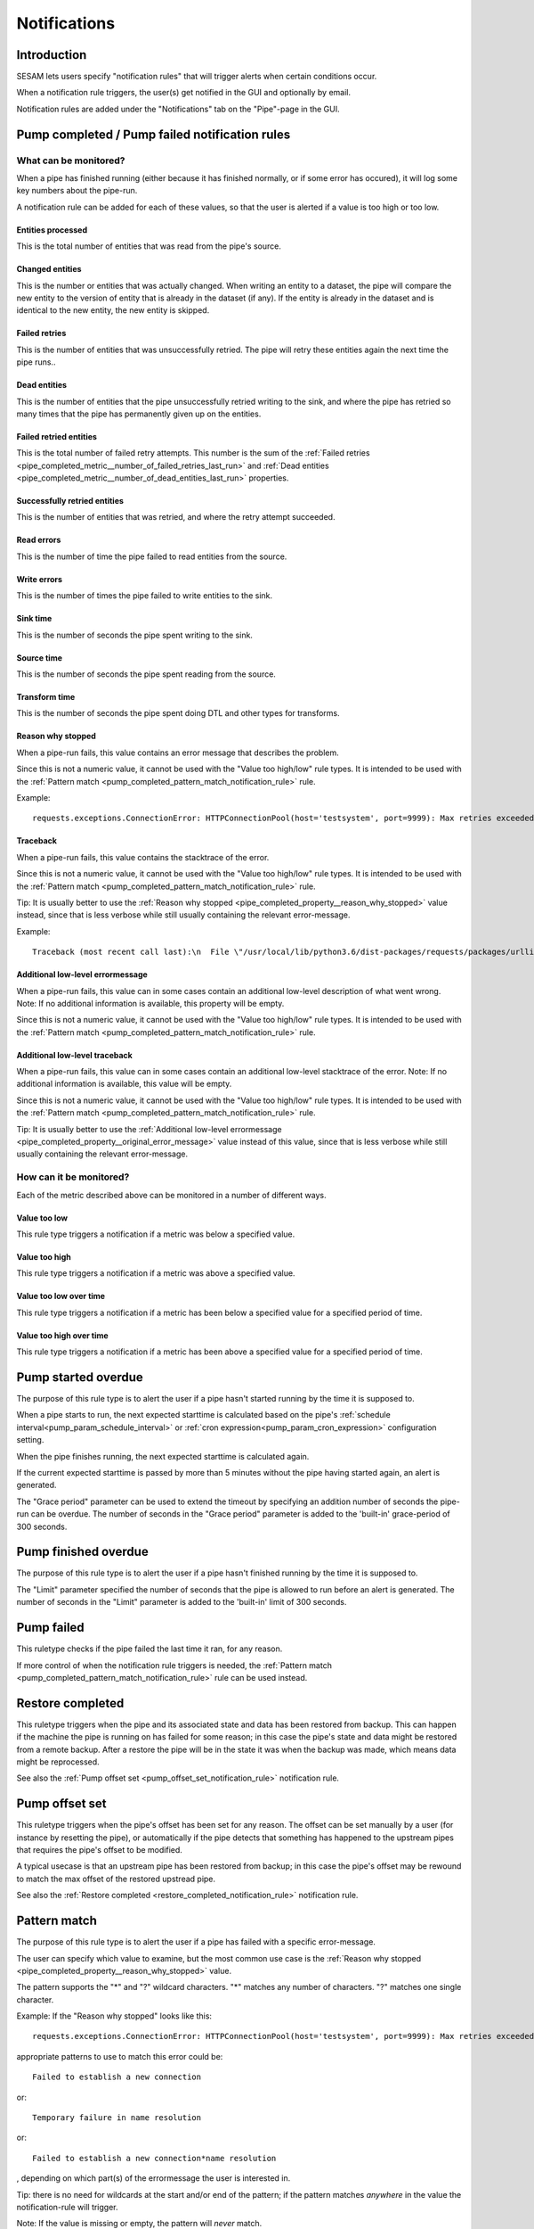 =============
Notifications
=============


Introduction
============

SESAM lets users specify "notification rules" that will trigger alerts when certain
conditions occur.

When a notification rule triggers, the user(s) get notified in the GUI and optionally by email.

Notification rules are added under the "Notifications" tab on the "Pipe"-page in the GUI.


Pump completed / Pump failed notification rules
===============================================

What can be monitored?
----------------------
When a pipe has finished running (either because it has finished normally, or if some error has occured),
it will log some key numbers about the pipe-run.

A notification rule can be added for each of these values, so that the user is alerted if a value
is too high or too low.


.. _pipe_completed_metric__entities_last_run:

Entities processed
~~~~~~~~~~~~~~~~~~
This is the total number of entities that was read from the pipe's source.


.. _pipe_completed_metric__changes_last_run:

Changed entities
~~~~~~~~~~~~~~~~
This is the number or entities that was actually changed. When writing an entity to a dataset, the
pipe will compare the new entity to the version of entity that is already in the dataset (if any). If
the entity is already in the dataset and is identical to the new entity, the new entity is skipped.


.. _pipe_completed_metric__number_of_failed_retries_last_run:

Failed retries
~~~~~~~~~~~~~~
This is the number of entities that was unsuccessfully retried. The pipe will retry these entities again the next
time the pipe runs..


.. _pipe_completed_metric__number_of_dead_entities_last_run:

Dead entities
~~~~~~~~~~~~~
This is the number of entities that the pipe unsuccessfully retried writing to the sink, and where the pipe
has retried so many times that the pipe has permanently given up on the entities.

.. _pipe_completed_metric__retry_errors_last_run:

Failed retried entities
~~~~~~~~~~~~~~~~~~~~~~~
This is the total number of failed retry attempts. This number is the sum of the
:ref:`Failed retries <pipe_completed_metric__number_of_failed_retries_last_run>`
and :ref:`Dead entities <pipe_completed_metric__number_of_dead_entities_last_run>` properties.


.. _pipe_completed_metric__retries_succeeded_last_run:

Successfully retried entities
~~~~~~~~~~~~~~~~~~~~~~~~~~~~~
This is the number of entities that was retried, and where the retry attempt succeeded.

.. _pipe_completed_metric__read_errors_last_run:

Read errors
~~~~~~~~~~~
This is the number of time the pipe failed to read entities from the source.


.. _pipe_completed_metric__write_errors_last_run:

Write errors
~~~~~~~~~~~~
This is the number of times the pipe failed to write entities to the sink.


.. _pipe_completed_metric__sink_time:

Sink time
~~~~~~~~~
This is the number of seconds the pipe spent writing to the sink.

.. _pipe_completed_metric__source_time:

Source time
~~~~~~~~~~~
This is the number of seconds the pipe spent reading from the source.

.. _pipe_completed_metric__transform_time:

Transform time
~~~~~~~~~~~~~~
This is the number of seconds the pipe spent doing DTL and other types for transforms.

.. _pipe_completed_property__reason_why_stopped:

Reason why stopped
~~~~~~~~~~~~~~~~~~

When a pipe-run fails, this value contains an error message that describes the problem.

Since this is not a numeric value, it cannot be used with the "Value too high/low" rule types. It
is intended to be used with the :ref:`Pattern match <pump_completed_pattern_match_notification_rule>` rule.

Example::

   requests.exceptions.ConnectionError: HTTPConnectionPool(host='testsystem', port=9999): Max retries exceeded with url: /sludder (Caused by NewConnectionError('<requests.packages.urllib3.connection.HTTPConnection object at 0x7f12b7aaa518>: Failed to establish a new connection: [Errno -3] Temporary failure in name resolution',))


.. _pipe_completed_property__traceback:

Traceback
~~~~~~~~~

When a pipe-run fails, this value contains the stacktrace of the error.

Since this is not a numeric value, it cannot be used with the "Value too high/low" rule types. It
is intended to be used with the :ref:`Pattern match <pump_completed_pattern_match_notification_rule>` rule.

Tip: It is usually better to use the :ref:`Reason why stopped <pipe_completed_property__reason_why_stopped>` value
instead, since that is less verbose while still usually containing the relevant error-message.

Example::

   Traceback (most recent call last):\n  File \"/usr/local/lib/python3.6/dist-packages/requests/packages/urllib3/connection.py\", line 142, in _new_conn\n    (self.host, self.port), self.timeout, **extra_kw)\n  File \"/usr/local/lib/python3.6/dist-packages/requests/packages/urllib3/util/connection.py\", line 67, in create_connection\n    for res in socket.getaddrinfo(host, port, 0, socket.SOCK_STREAM):\n  File \"/usr/lib/python3.6/socket.py\", line 745, in getaddrinfo\n    for res in _socket.getaddrinfo(host, port, family, type, proto, flags):\nsocket.gaierror: [Errno -3] Temporary failure in name resolution\n\nDuring handling of the above exception, another exception occurred:\nTraceback (most recent call last):\n  File \"/usr/local/lib/python3.6/dist-packages/requests/packages/urllib3/connectionpool.py\", line 578, in urlopen\n    chunked=chunked)\n  File \"/usr/local/lib/python3.6/dist-packages/requests/packages/urllib3/connectionpool.py\", line 362, in _make_request\n    conn.request(method, url, **httplib_request_kw)\n  File \"/usr/lib/python3.6/http/client.py\", line 1239, in request\n    self._send_request(method, url, body, headers, encode_chunked)\n  File \"/usr/lib/python3.6/http/client.py\", line 1285, in _send_request\n    self.endheaders(body, encode_chunked=encode_chunked)\n  File \"/usr/lib/python3.6/http/client.py\", line 1234, in endheaders\n    self._send_output(message_body, encode_chunked=encode_chunked)\n  File \"/usr/lib/python3.6/http/client.py\", line 1026, in _send_output\n    self.send(msg)\n  File \"/usr/lib/python3.6/http/client.py\", line 964, in send\n    self.connect()\n  File \"/usr/local/lib/python3.6/dist-packages/requests/packages/urllib3/connection.py\", line 167, in connect\n    conn = self._new_conn()\n  File \"/usr/local/lib/python3.6/dist-packages/requests/packages/urllib3/connection.py\", line 151, in _new_conn\n    self, \"Failed to establish a new connection: %s\" % e)\nrequests.packages.urllib3.exceptions.NewConnectionError: <requests.packages.urllib3.connection.HTTPConnection object at 0x7f12b7a954a8>: Failed to establish a new connection: [Errno -3] Temporary failure in name resolution\n\nDuring handling of the above exception, another exception occurred:\nTraceback (most recent call last):\n  File \"/usr/local/lib/python3.6/dist-packages/requests/adapters.py\", line 403, in send\n    timeout=timeout\n  File \"/usr/local/lib/python3.6/dist-packages/requests/packages/urllib3/connectionpool.py\", line 623, in urlopen\n    _stacktrace=sys.exc_info()[2])\n  File \"/usr/local/lib/python3.6/dist-packages/requests/packages/urllib3/util/retry.py\", line 281, in increment\n    raise MaxRetryError(_pool, url, error or ResponseError(cause))\nrequests.packages.urllib3.exceptions.MaxRetryError: HTTPConnectionPool(host='testsystem', port=9999): Max retries exceeded with url: /sludder (Caused by NewConnectionError('<requests.packages.urllib3.connection.HTTPConnection object at 0x7f12b7a954a8>: Failed to establish a new connection: [Errno -3] Temporary failure in name resolution',))\n\nDuring handling of the above exception, another exception occurred:\nTraceback (most recent call last):\n  File \"/usr/local/lib/python3.6/dist-packages/lake/sources/json.py\", line 31, in getEntities\n    with self.system.getStream(session, absolute_url, params=params) as stream:\n  File \"/usr/local/lib/python3.6/dist-packages/lake/systems/url.py\", line 189, in getStream\n    session=session, url=url, params=params, headers=headers)\n  File \"/usr/local/lib/python3.6/dist-packages/lake/systems/url.py\", line 182, in getStreamAndContentLength\n    r, content_length = self.getRequestAndContentLength(session, url, params=params, headers=headers)\n  File \"/usr/local/lib/python3.6/dist-packages/lake/systems/url.py\", line 160, in getRequestAndContentLength\n    verify=self.verify_ssl, timeout=self.timeout)\n  File \"/usr/local/lib/python3.6/dist-packages/requests/sessions.py\", line 487, in get\n    return self.request('GET', url, **kwargs)\n  File \"/usr/local/lib/python3.6/dist-packages/requests/sessions.py\", line 475, in request\n    resp = self.send(prep, **send_kwargs)\n  File \"/usr/local/lib/python3.6/dist-packages/requests/sessions.py\", line 585, in send\n    r = adapter.send(request, **kwargs)\n  File \"/usr/local/lib/python3.6/dist-packages/requests/adapters.py\", line 467, in send\n    raise ConnectionError(e, request=request)\nrequests.exceptions.ConnectionError: HTTPConnectionPool(host='testsystem', port=9999): Max retries exceeded with url: /sludder (Caused by NewConnectionError('<requests.packages.urllib3.connection.HTTPConnection object at 0x7f12b7a954a8>: Failed to establish a new connection: [Errno -3] Temporary failure in name resolution',))







.. _pipe_completed_property__original_error_message:

Additional low-level errormessage
~~~~~~~~~~~~~~~~~~~~~~~~~~~~~~~~~

When a pipe-run fails, this value can in some cases contain an additional
low-level description of what went wrong. Note: If no additional information is available, this
property will be empty.

Since this is not a numeric value, it cannot be used with the "Value too high/low" rule types. It
is intended to be used with the :ref:`Pattern match <pump_completed_pattern_match_notification_rule>` rule.


Additional low-level traceback
~~~~~~~~~~~~~~~~~~~~~~~~~~~~~~

When a pipe-run fails, this value can in some cases contain an additional low-level stacktrace of the
error. Note: If no additional information is available, this value will be empty.

Since this is not a numeric value, it cannot be used with the "Value too high/low" rule types. It
is intended to be used with the :ref:`Pattern match <pump_completed_pattern_match_notification_rule>` rule.

Tip: It is usually better to use the :ref:`Additional low-level errormessage <pipe_completed_property__original_error_message>` value
instead of this value, since that is less verbose while still usually containing the relevant error-message.


How can it be monitored?
------------------------

Each of the metric described above can be monitored in a number of different ways.

.. _pump_completed_value_too_low_notification_rule:

Value too low
~~~~~~~~~~~~~
This rule type triggers a notification if a metric was below a specified value.

.. _pump_completed_value_too_high_notification_rule:

Value too high
~~~~~~~~~~~~~~
This rule type triggers a notification if a metric was above a specified value.


.. _pump_completed_value_too_low_over_time_notification_rule:

Value too low over time
~~~~~~~~~~~~~~~~~~~~~~~
This rule type triggers a notification if a metric has been below a specified value for a
specified period of time.

.. _pump_completed_value_too_high_over_time_notification_rule:

Value too high over time
~~~~~~~~~~~~~~~~~~~~~~~~
This rule type triggers a notification if a metric has been above a specified value for a
specified period of time.


.. _pump_started_overdue_notification_rule:

Pump started overdue
====================

The purpose of this rule type is to alert the user if a pipe hasn't started running by the
time it is supposed to.

When a pipe starts to run, the next expected starttime is calculated based on the pipe's
:ref:`schedule interval<pump_param_schedule_interval>` or :ref:`cron expression<pump_param_cron_expression>`
configuration setting.

When the pipe finishes running, the next expected starttime is calculated again.

If the current expected starttime is passed by more than 5 minutes without the pipe having started again, an alert
is generated.

The "Grace period" parameter can be used to extend the timeout by specifying an addition number
of seconds the pipe-run can be overdue. The number of seconds in the "Grace period" parameter is added to the
'built-in' grace-period of 300 seconds.

.. _pump_finished_overdue_notification_rule:

Pump finished overdue
=====================

The purpose of this rule type is to alert the user if a pipe hasn't finished running by the
time it is supposed to.

The "Limit" parameter specified the number of seconds that the pipe is allowed to run before an alert is generated.
The number of seconds in the "Limit" parameter is added to the 'built-in' limit of 300 seconds.


.. _pump_failed_notification_rule:

Pump failed
===========

This ruletype checks if the pipe failed the last time it ran, for any reason.

If more control of when the notification rule triggers is needed, the
:ref:`Pattern match <pump_completed_pattern_match_notification_rule>` rule can be used instead.

.. _restore_completed_notification_rule:

Restore completed
=================

This ruletype triggers when the pipe and its associated state and data has been restored from backup. This can happen
if the machine the pipe is running on has failed for some reason; in this case the pipe's state and data might
be restored from a remote backup. After a restore the pipe will be in the state it was when the backup was made,
which means data might be reprocessed.

See also the :ref:`Pump offset set <pump_offset_set_notification_rule>` notification rule.

.. _pump_offset_set_notification_rule:

Pump offset set
===============

This ruletype triggers when the pipe's offset has been set for any reason. The offset can be set manually by a
user (for instance by resetting the pipe), or automatically if the pipe detects that something has happened to
the upstream pipes that requires the pipe's offset to be modified.

A typical usecase is that an upstream pipe has been restored from backup; in this case the pipe's offset may be
rewound to match the max offset of the restored upstread pipe.

See also the :ref:`Restore completed <restore_completed_notification_rule>` notification rule.


.. _pump_completed_pattern_match_notification_rule:

Pattern match
=============

The purpose of this rule type is to alert the user if a pipe has failed with a specific error-message.

The user can specify which value to examine, but the most common use case is the
:ref:`Reason why stopped <pipe_completed_property__reason_why_stopped>` value.

The pattern supports the "\*" and "?" wildcard characters. "\*" matches any number of characters.
"?" matches one single character.

Example:
If the "Reason why stopped" looks like this::

   requests.exceptions.ConnectionError: HTTPConnectionPool(host='testsystem', port=9999): Max retries exceeded with url: /sludder (Caused by NewConnectionError('<requests.packages.urllib3.connection.HTTPConnection object at 0x7f12b7b32550>: Failed to establish a new connection: [Errno -3] Temporary failure in name resolution',))

appropriate patterns to use to match this error could be::

   Failed to establish a new connection

or::

   Temporary failure in name resolution

or::

   Failed to establish a new connection*name resolution

, depending on which part(s) of the errormessage the user is interested in.

Tip: there is no need for wildcards at the start and/or end of the pattern; if the pattern matches
*anywhere* in the value the notification-rule will trigger.

Note: If the value is missing or empty, the pattern will *never* match.

If the intention is to get a notification whenever a pipe fails, it is better to use the
:ref:`Pump failed <pump_failed_notification_rule>` rule instead.


Node heartbeat overdue
======================

The purpose of this rule is to alert the user if something is wrong in the notification-machinery itself.

This is a special built-in rule that is automatically applied to pipes that have one or more
user-specified rules. It is normally never visible to end-users.

Notifications generated by this rule will show up in the `Alert <https://portal.sesam.io/alerts>`_ page
in the GUI. The notification rule will not send any email notifications.

Technical details: This rule triggers if something has gone wrong in the notification machinery itself (hardware problems
with a server machine, bugs in a software component, etc). The way it works is that a sesam-node is supposed to send
a "heartbeat" message at regular intervals. If the Sesam portal backend hasn't seen a message from the sesam-node for
a long time, a "Node heartbeat overdue" notification is triggered.


Alert rate limiting
===================

To avoid flooding users with alert, each notification rule will only generate at most one alert
per hour. If the notification rule triggered more than once during that hour, the alert-message
will say something like this::

    "First occurrence: 2017-11-16 09:53:16. This event has triggered
    an additional 215 times after the first occurrence. The last time
    it triggered was 2017-11-16 11:40:57."


Notification summary API
========================

The SESAM portal backend publishes a notification summary on the API endpoint https://portal.sesam.io/api/notifications-summary .

This endpoint is intended for advanced users who want a quick way of checking if any notification-rules on a
subscription have triggered (for instance to create a status-board website).

Example::

    curl 'https://portal.sesam.io/api/notifications-summary' -H 'Authorization: bearer <JWT-for-the-subscription-12345644-2a04-4ff1-9d77-7b3eb615974c>'

will result in a response that looks like this::

    [
      {
        "_deleted": false,
        "_id": "12345644-2a04-4ff1-9d77-7b3eb615974c",
        "_updated": 4,
        "status": "ok",
        "subscription_id": "12345644-2a04-4ff1-9d77-7b3eb615974c"
      },
      {
        "_deleted": false,
        "_id": "12345644-2a04-4ff1-9d77-7b3eb615974c_pumpoverduetest",
        "_updated": 6,
        "pipe_id": "pumpoverduetest",
        "status": "ok",
        "subscription_id": "12345644-2a04-4ff1-9d77-7b3eb615974c"
      },
      {
        "_deleted": false,
        "_id": "12345644-2a04-4ff1-9d77-7b3eb615974c_monitoring-canary",
        "_updated": 261,
        "notifications": [
          {
            "alerts_will_be_visible_for_the_current_user": true,
            "event_count": 1,
            "event_timestamp": "2019-09-09T11:24:46.187000Z",
            "is_ongoing": true,
            "last_event_timestamp": "2019-09-09T11:24:46.187000Z",
            "msg": "The value of the 'Entities processed' parameter was 0, which is below the specified limit 1.",
            "notification_id": 57763,
            "notification_rule_id": "12345653-f722-4e7e-9afd-59bb3a4f82d5",
            "notification_rule_name": "Too low test",
            "notification_rule_type": "pump_completed_value_too_low",
            "pipe_id": "monitoring-canary",
            "subscription_id": "12345644-2a04-4ff1-9d77-7b3eb615974c"
          },
          {
            "alerts_will_be_visible_for_the_current_user": true,
            "event_count": 1,
            "event_timestamp": "2019-09-09T11:24:46.187000Z",
            "is_ongoing": true,
            "last_event_timestamp": "2019-09-09T11:24:46.187000Z",
            "msg": "The value of the 'Entities processed' parameter was 0, which is below the specified limit 2.",
            "notification_id": 57762,
            "notification_rule_id": "1234560e-cf92-4325-bc39-51cf2604d646",
            "notification_rule_name": "Too low test2",
            "notification_rule_type": "pump_completed_value_too_low",
            "pipe_id": "monitoring-canary",
            "subscription_id": "12345644-2a04-4ff1-9d77-7b3eb615974c"
          }
        ],
        "pipe_id": "monitoring-canary",
        "status": "failed",
        "subscription_id": "12345644-2a04-4ff1-9d77-7b3eb615974c"
      }
    ]

Each entry refers to either a subscription or to a pipe and represents a summary of all the notification rules
defined for that subscription or pipe. Only pipes with at least one user-defined notification-rule will show up in
the list.

The "subscription_id" property refers to the internal id of the SESAM subscription. When using the GUI, this id is
visible in the browser's address bar. Example for the '12345644-2a04-4ff1-9d77-7b3eb615974c' subscription::

    https://portal.sesam.io/subscription/12345644-2a04-4ff1-9d77-7b3eb615974c/overview

The "pipe_id" property refers to the "_id" value in the pipe config (subscription summary-entries don't have a
"pipe_id" property).

If none of the notification rules on a pipe has been triggered, the summary-entry for the pipe will have a
"status"-property with the value "ok".

If at least one rule is currently triggered, the summary-entry for the pipe will have a "status"-property with the
value "failed" and a "notifications"-property with a list of the ongoing notifications.

The subscription summary entries can have notifications for the following notification rule types:

* store_disk_usage_upper_limit
   This is a built-in rule that is automatically added to all subscriptions.
   It triggers if the subscription is using too much disk space.

* license_expiration_date
   This is a built-in rule that is automatically added to all subscriptions.
   This ruletype checks if the subscription's license is getting close to its expiration date.


This endpoint implements the :doc:`JSON Pull Protocol <json-pull>`, but the following quirk is useful to
know about: The ordering of the returned entities are not directly determined by when the notification each entity
describes triggered. Example: if the endpoint returns two entities with ``"_updated":1`` and  ``"_updated":2``,
the entity with  ``"_updated":1`` might describe a notification that triggered *after* the notification in the entity
with ``"_updated":2``. This is not a problem, but can be a source of confusion if one is not aware of this behaviour.


Example timeline
----------------
This timeline illustrates how the notification-summary api works.

10:00
~~~~~
We have three pipes: pipeA, pipeB and pipeC. Initially, no pipes have triggered any notifications.
At this time, the api returns something like this::

    [
      {
        "_deleted": false,
        "_id": "12345678-1234-1234-1234-1234567890ab_pipeA",
        "_updated": 100,
        "confidence": 1,
        "pipe_id": "pipeA",
        "status": "ok",
        "subscription_id": "12345678-1234-1234-1234-1234567890ab"
      },
      {
        "_deleted": false,
        "_id": "12345678-1234-1234-1234-1234567890ab_pipeB",
        "_updated": 101,
        "confidence": 1,
        "pipe_id": "pipeB",
        "status": "ok",
        "subscription_id": "12345678-1234-1234-1234-1234567890ab"
      },
      {
        "_deleted": false,
        "_id": "12345678-1234-1234-1234-1234567890ab_pipeC",
        "_updated": 102,
        "confidence": 1,
        "pipe_id": "pipeC",
        "status": "ok",
        "subscription_id": "12345678-1234-1234-1234-1234567890ab"
      }
    ]


10:01
~~~~~
pipeA fails and triggers a notification

10:02
~~~~~
pipeB fails and triggers a notification

10:03
~~~~~
At this time, the api may return this::

    [
      {
        "_deleted": false,
        "_id": "12345678-1234-1234-1234-1234567890ab_pipeC",
        "_updated": 100,
        "confidence": 1,
        "pipe_id": "pipeC",
        "status": "ok",
        "subscription_id": "12345678-1234-1234-1234-1234567890ab"
      },
      {
        "_deleted": false,
        "_id": "12345678-1234-1234-1234-1234567890ab_pipeA",
        "_updated": 103,
        "confidence": 1,
        "pipe_id": "pipeA",
        "notifications": [
            {**the notification that was triggered at 10:01**}
        ],
        "status": "failed",
        "subscription_id": "12345678-1234-1234-1234-1234567890ab"
      },
      {
        "_deleted": false,
        "_id": "12345678-1234-1234-1234-1234567890ab_pipeB",
        "_updated": 104,
        "confidence": 1,
        "pipe_id": "pipeB",
        "notifications": [
            {**the notification that was triggered at 10:02**}
        ],
        "status": "failed",
        "subscription_id": "12345678-1234-1234-1234-1234567890ab"
      }
    ]


But, it may just as well return this (i.e. switching the order of pipeA and pipeB)::

    [
      {
        "_deleted": false,
        "_id": "12345678-1234-1234-1234-1234567890ab_pipeC",
        "_updated": 100,
        "confidence": 1,
        "pipe_id": "pipeC",
        "status": "ok",
        "subscription_id": "12345678-1234-1234-1234-1234567890ab"
      },
      {
        "_deleted": false,
        "_id": "12345678-1234-1234-1234-1234567890ab_pipeB",
        "_updated": 103,
        "confidence": 1,
        "pipe_id": "pipeB",
        "notifications": [
            {**the notification that was triggered at 10:02**}
        ],
        "status": "failed",
        "subscription_id": "12345678-1234-1234-1234-1234567890ab"
      },
      {
        "_deleted": false,
        "_id": "12345678-1234-1234-1234-1234567890ab_pipeA",
        "_updated": 104,
        "confidence": 1,
        "pipe_id": "pipeA",
        "notifications": [
            {**the notification that was triggered at 10:01**}
        ],
        "status": "failed",
        "subscription_id": "12345678-1234-1234-1234-1234567890ab"
      }
    ]

(Implementation details: This happens because the "_updated" values aren't assigned until the "api/notification-summary" endpoint is actually called. At that point all the current notifications are gathered, and the code decides if it needs to create new entries for any of the pipes.)

10:04
~~~~~
pipeC fails and triggers a notification

10:05
~~~~~
At this time, the api will return this (assuming that the ordering at 10:03 was "pipeC", "pipeB", "pipeA")::

    [
      {
        "_deleted": false,
        "_id": "12345678-1234-1234-1234-1234567890ab_pipeB",
        "_updated": 103,
        "confidence": 1,
        "pipe_id": "pipeB",
        "notifications": [
            {**the notification that was triggered at 10:02**}
        ],
        "status": "failed",
        "subscription_id": "12345678-1234-1234-1234-1234567890ab"
      },
      {
        "_deleted": false,
        "_id": "12345678-1234-1234-1234-1234567890ab_pipeA",
        "_updated": 104,
        "confidence": 1,
        "pipe_id": "pipeA",
        "notifications": [
            {**the notification that was triggered at 10:01**}
        ],
        "status": "failed",
        "subscription_id": "12345678-1234-1234-1234-1234567890ab"
      },
      {
        "_deleted": false,
        "_id": "12345678-1234-1234-1234-1234567890ab_pipeC",
        "_updated": 105,
        "confidence": 1,
        "notifications": [
            {**the notification that was triggered at 10:04**}
        ],
        "pipe_id": "pipeC",
        "status": "failed",
        "subscription_id": "12345678-1234-1234-1234-1234567890ab"
      }
    ]

10:06
~~~~~
pipeC fails again, but in a way that triggers an additional notification.

10:07
~~~~~
At this time, the api will returns this::

    [
      {
        "_deleted": false,
        "_id": "12345678-1234-1234-1234-1234567890ab_pipeB",
        "_updated": 103,
        "confidence": 1,
        "pipe_id": "pipeB",
        "notifications": [
            {**the notification that was triggered at 10:02**}
        ],
        "status": "failed",
        "subscription_id": "12345678-1234-1234-1234-1234567890ab"
      },
      {
        "_deleted": false,
        "_id": "12345678-1234-1234-1234-1234567890ab_pipeA",
        "_updated": 104,
        "confidence": 1,
        "pipe_id": "pipeA",
        "notifications": [
            {**the notification that was triggered at 10:01**}
        ],
        "status": "failed",
        "subscription_id": "12345678-1234-1234-1234-1234567890ab"
      },
      {
        "_deleted": false,
        "_id": "12345678-1234-1234-1234-1234567890ab_pipeC",
        "_updated": 106,
        "confidence": 1,
        "notifications": [
            {**the notification that was triggered at 10:04**},
            {**the notification that was triggered at 10:06**},
        ],
        "pipe_id": "pipeC",
        "status": "failed",
        "subscription_id": "12345678-1234-1234-1234-1234567890ab"
      }
    ]

10:08
~~~~~
pipeA succeeds, and all notifications on pipeA is removed.

10:09
~~~~~
At this time, the api will returns this::

    [
      {
        "_deleted": false,
        "_id": "12345678-1234-1234-1234-1234567890ab_pipeB",
        "_updated": 103,
        "confidence": 1,
        "pipe_id": "pipeB",
        "notifications": [
            {**the notification that was triggered at 10:02**}
        ],
        "status": "failed",
        "subscription_id": "12345678-1234-1234-1234-1234567890ab"
      },
      {
        "_deleted": false,
        "_id": "12345678-1234-1234-1234-1234567890ab_pipeC",
        "_updated": 106,
        "confidence": 1,
        "notifications": [
            {**the notification that was triggered at 10:04**},
            {**the notification that was triggered at 10:06**},
        ],
        "pipe_id": "pipeC",
        "status": "failed",
        "subscription_id": "12345678-1234-1234-1234-1234567890ab"
      },
      {
        "_deleted": false,
        "_id": "12345678-1234-1234-1234-1234567890ab_pipeA",
        "_updated": 107,
        "confidence": 1,
        "pipe_id": "pipeA",
        "status": "ok",
        "subscription_id": "12345678-1234-1234-1234-1234567890ab"
      }
    ]


10:10
~~~~~
pipeC fails yet again, but in a way that makes the notification that was triggered at 10:06 go away.


10:11
~~~~~
At this time, the api will returns this::

    [
      {
        "_deleted": false,
        "_id": "12345678-1234-1234-1234-1234567890ab_pipeB",
        "_updated": 103,
        "confidence": 1,
        "pipe_id": "pipeB",
        "notifications": [
            {**the notification that was triggered at 10:02**}
        ],
        "status": "failed",
        "subscription_id": "12345678-1234-1234-1234-1234567890ab"
      },
      {
        "_deleted": false,
        "_id": "12345678-1234-1234-1234-1234567890ab_pipeA",
        "_updated": 107,
        "confidence": 1,
        "pipe_id": "pipeA",
        "status": "ok",
        "subscription_id": "12345678-1234-1234-1234-1234567890ab"
      },
      {
        "_deleted": false,
        "_id": "12345678-1234-1234-1234-1234567890ab_pipeC",
        "_updated": 108,
        "confidence": 1,
        "notifications": [
            {**the notification that was triggered at 10:04**}
        ],
        "pipe_id": "pipeC",
        "status": "failed",
        "subscription_id": "12345678-1234-1234-1234-1234567890ab"
      }
    ]

